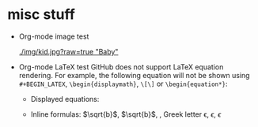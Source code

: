 #+HTML_MATHJAX: align: left indent: 5em tagside: left font: Neo-Euler

* misc stuff

- Org-mode image test

  #+CAPTION: Image Test
  #+NAME: Success Kid
  [[./img/kid.jpg?raw=true "Baby"]]

- Org-mode LaTeX test
  GitHub does not support LaTeX equation rendering. For example, the following equation will not be shown using =#+BEGIN_LATEX=, =\begin{displaymath}=, =\[\]= or =\begin{equation*}=:
  + Displayed equations:
  
    \begin{displaymath}
    x=\sqrt{b}
    \end{displaymath}
  
  + Inline formulas:
    \(\sqrt{b}\), $\sqrt{b}$, \sqrt{b}, Greek letter \epsilon, $\epsilon$, \(\epsilon\)
